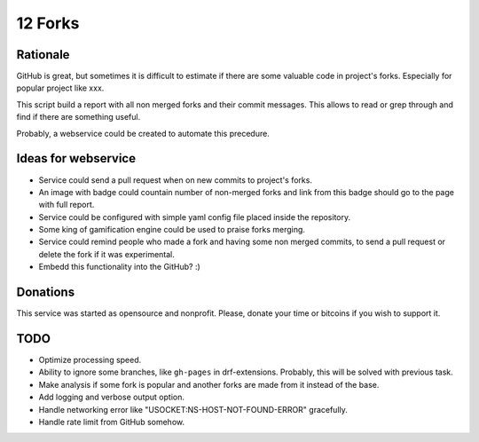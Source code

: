 ========
12 Forks
========

Rationale
=========

GitHub is great, but sometimes it is difficult to estimate if there are
some valuable code in project's forks. Especially for popular project
like xxx.

This script build a report with all non merged forks and their commit
messages. This allows to read or grep through and find if there are something
useful.

Probably, a webservice could be created to automate this precedure.


Ideas for webservice
====================

* Service could send a pull request when on new commits to project's forks.
* An image with badge could countain number of non-merged forks and link
  from this badge should go to the page with full report.
* Service could be configured with simple yaml config file placed inside the
  repository.
* Some king of gamification engine could be used to praise forks merging.
* Service could remind people who made a fork and having some non merged
  commits, to send a pull request or delete the fork if it was experimental.
* Embedd this functionality into the GitHub? :)

Donations
=========

This service was started as opensource and nonprofit. Please, donate your time
or bitcoins if you wish to support it.

TODO
====

* Optimize processing speed.
* Ability to ignore some branches, like ``gh-pages`` in drf-extensions.
  Probably, this will be solved with previous task.
* Make analysis if some fork is popular and another forks are made from it
  instead of the base.
* Add logging and verbose output option.
* Handle networking error like "USOCKET:NS-HOST-NOT-FOUND-ERROR" gracefully.
* Handle rate limit from GitHub somehow.
